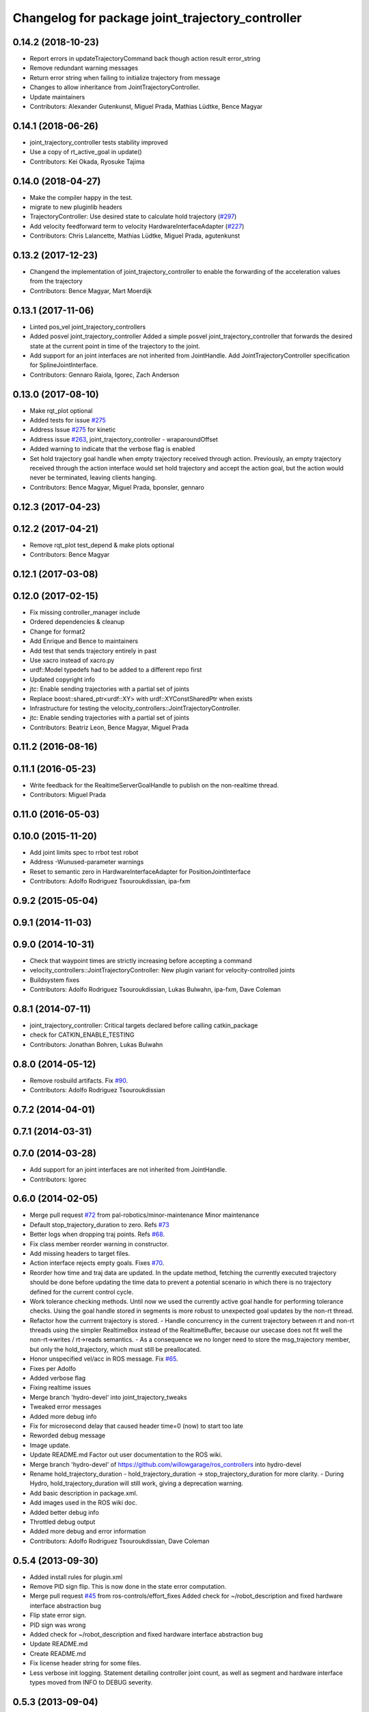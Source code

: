 ^^^^^^^^^^^^^^^^^^^^^^^^^^^^^^^^^^^^^^^^^^^^^^^^^
Changelog for package joint_trajectory_controller
^^^^^^^^^^^^^^^^^^^^^^^^^^^^^^^^^^^^^^^^^^^^^^^^^

0.14.2 (2018-10-23)
-------------------
* Report errors in updateTrajectoryCommand back though action result error_string
* Remove redundant warning messages
* Return error string when failing to initialize trajectory from message
* Changes to allow inheritance from JointTrajectoryController.
* Update maintainers
* Contributors: Alexander Gutenkunst, Miguel Prada, Mathias Lüdtke, Bence Magyar

0.14.1 (2018-06-26)
-------------------
* joint_trajectory_controller tests stability improved
* Use a copy of rt_active_goal in update()
* Contributors: Kei Okada, Ryosuke Tajima

0.14.0 (2018-04-27)
-------------------
* Make the compiler happy in the test.
* migrate to new pluginlib headers
* TrajectoryController: Use desired state to calculate hold trajectory (`#297 <https://github.com/ros-controls/ros_controllers/issues/297>`_)
* Add velocity feedforward term to velocity HardwareInterfaceAdapter (`#227 <https://github.com/ros-controls/ros_controllers/issues/227>`_)
* Contributors: Chris Lalancette, Mathias Lüdtke, Miguel Prada, agutenkunst

0.13.2 (2017-12-23)
-------------------
* Changend the implementation of joint_trajectory_controller to enable the forwarding of the acceleration values from the trajectory
* Contributors: Bence Magyar, Mart Moerdijk

0.13.1 (2017-11-06)
-------------------
* Linted pos_vel joint_trajectory_controllers
* Added posvel joint_trajectory_controller
  Added a simple posvel joint_trajectory_controller that forwards
  the desired state at the current point in time of the trajectory
  to the joint.
* Add support for an joint interfaces are not inherited from JointHandle.
  Add JointTrajectoryController specification for SplineJointInterface.
* Contributors: Gennaro Raiola, Igorec, Zach Anderson

0.13.0 (2017-08-10)
-------------------
* Make rqt_plot optional
* Added tests for issue `#275 <https://github.com/ros-controls/ros_controllers/issues/275>`_
* Address Issue  `#275 <https://github.com/ros-controls/ros_controllers/issues/275>`_ for kinetic
* Address issue `#263 <https://github.com/ros-controls/ros_controllers/issues/263>`_, joint_trajectory_controller - wraparoundOffset
* Added warning to indicate that the verbose flag is enabled
* Set hold trajectory goal handle when empty trajectory received through action.
  Previously, an empty trajectory received through the action interface would
  set hold trajectory and accept the action goal, but the action would never be
  terminated, leaving clients hanging.
* Contributors: Bence Magyar, Miguel Prada, bponsler, gennaro

0.12.3 (2017-04-23)
-------------------

0.12.2 (2017-04-21)
-------------------
* Remove rqt_plot test_depend & make plots optional
* Contributors: Bence Magyar

0.12.1 (2017-03-08)
-------------------

0.12.0 (2017-02-15)
-------------------
* Fix missing controller_manager include
* Ordered dependencies & cleanup
* Change for format2
* Add Enrique and Bence to maintainers
* Add test that sends trajectory entirely in past
* Use xacro instead of xacro.py
* urdf::Model typedefs had to be added to a different repo first
* Updated copyright info
* jtc: Enable sending trajectories with a partial set of joints
* Replace boost::shared_ptr<urdf::XY> with urdf::XYConstSharedPtr when exists
* Infrastructure for testing the velocity_controllers::JointTrajectoryController.
* jtc: Enable sending trajectories with a partial set of joints
* Contributors: Beatriz Leon, Bence Magyar, Miguel Prada

0.11.2 (2016-08-16)
-------------------

0.11.1 (2016-05-23)
-------------------
* Write feedback for the RealtimeServerGoalHandle to publish on the non-realtime thread.
* Contributors: Miguel Prada

0.11.0 (2016-05-03)
-------------------

0.10.0 (2015-11-20)
-------------------
* Add joint limits spec to rrbot test robot
* Address -Wunused-parameter warnings
* Reset to semantic zero in HardwareInterfaceAdapter for PositionJointInterface
* Contributors: Adolfo Rodriguez Tsouroukdissian, ipa-fxm

0.9.2 (2015-05-04)
------------------

0.9.1 (2014-11-03)
------------------

0.9.0 (2014-10-31)
------------------
* Check that waypoint times are strictly increasing before accepting a command
* velocity_controllers::JointTrajectoryController: New plugin variant for
  velocity-controlled joints
* Buildsystem fixes
* Contributors: Adolfo Rodriguez Tsouroukdissian, Lukas Bulwahn, ipa-fxm, Dave Coleman

0.8.1 (2014-07-11)
------------------
* joint_trajectory_controller: Critical targets declared before calling catkin_package
* check for CATKIN_ENABLE_TESTING
* Contributors: Jonathan Bohren, Lukas Bulwahn

0.8.0 (2014-05-12)
------------------
* Remove rosbuild artifacts. Fix `#90 <https://github.com/ros-controls/ros_controllers/issues/90>`_.
* Contributors: Adolfo Rodriguez Tsouroukdissian

0.7.2 (2014-04-01)
------------------

0.7.1 (2014-03-31)
------------------

0.7.0 (2014-03-28)
------------------
* Add support for an joint interfaces are not inherited from JointHandle.
* Contributors: Igorec

0.6.0 (2014-02-05)
------------------
* Merge pull request `#72 <https://github.com/ros-controls/ros_controllers/issues/72>`_ from pal-robotics/minor-maintenance
  Minor maintenance
* Default stop_trajectory_duration to zero. Refs `#73 <https://github.com/ros-controls/ros_controllers/issues/73>`_
* Better logs when dropping traj points. Refs `#68 <https://github.com/ros-controls/ros_controllers/issues/68>`_.
* Fix class member reorder warning in constructor.
* Add missing headers to target files.
* Action interface rejects empty goals. Fixes `#70 <https://github.com/ros-controls/ros_controllers/issues/70>`_.
* Reorder how time and traj data are updated.
  In the update method, fetching the currently executed trajectory should be done
  before updating the time data to prevent a potential scenario in which there
  is no trajectory defined for the current control cycle.
* Work tolerance checking methods.
  Until now we used the currently active goal handle for performing tolerance
  checks. Using the goal handle stored in segments is more robust to unexpected
  goal updates by the non-rt thread.
* Refactor how the currrent trajectory is stored.
  - Handle concurrency in the current trajectory between rt and non-rt threads
  using the simpler RealtimeBox instead of the RealtimeBuffer, because our
  usecase does not fit well the non-rt->writes / rt->reads semantics.
  - As a consequence we no longer need to store the msg_trajectory member, but
  only the hold_trajectory, which must still be preallocated.
* Honor unspecified vel/acc in ROS message. Fix `#65 <https://github.com/ros-controls/ros_controllers/issues/65>`_.
* Fixes per Adolfo
* Added verbose flag
* Fixing realtime issues
* Merge branch 'hydro-devel' into joint_trajectory_tweaks
* Tweaked error messages
* Added more debug info
* Fix for microsecond delay that caused header time=0 (now) to start too late
* Reworded debug message
* Image update.
* Update README.md
  Factor out user documentation to the ROS wiki.
* Merge branch 'hydro-devel' of https://github.com/willowgarage/ros_controllers into hydro-devel
* Rename hold_trajectory_duration
  - hold_trajectory_duration -> stop_trajectory_duration for more clarity.
  - During Hydro, hold_trajectory_duration will still work, giving a deprecation
  warning.
* Add basic description in package.xml.
* Add images used in the ROS wiki doc.
* Added better debug info
* Throttled debug output
* Added more debug and error information
* Contributors: Adolfo Rodriguez Tsouroukdissian, Dave Coleman

0.5.4 (2013-09-30)
------------------
* Added install rules for plugin.xml
* Remove PID sign flip.
  This is now done in the state error computation.
* Merge pull request `#45 <https://github.com/davetcoleman/ros_controllers/issues/45>`_ from ros-controls/effort_fixes
  Added check for ~/robot_description and fixed hardware interface abstraction bug
* Flip state error sign.
* PID sign was wrong
* Added check for ~/robot_description and fixed hardware interface abstraction bug
* Update README.md
* Create README.md
* Fix license header string for some files.
* Less verbose init logging.
  Statement detailing controller joint count, as well as segment and hardware
  interface types moved from INFO to DEBUG severity.

0.5.3 (2013-09-04)
------------------
* joint_trajectory_controller: New package implementing a controller for executing joint-space trajectories on a
  set of joints.

  * ROS API

    * Commands: FollowJointTrajectory action and trajectory_msgs::JointTrajectory topic.
    * Current controller state is available in a control_msgs::JointTrajectoryControllerState topic.
    * Controller state at any future time can be queried through a control_msgs::JointTrajectoryControllerState
      service.

  * Trajectory segment type

    * Controller is templated on the segment type.
    * Multi-dof quintic spline segment implementation provided by default.

  * Hardware interface type

    * Controller is templated on the hardware interface type.
    * Position and effort control joint interfaces provided by default.

  * Other

    * Realtime-safe.
    * Proper handling of wrapping (continuous) joints.
    * Discontinuous system clock changes do not cause discontinuities in the execution of already queued
      trajectory segments.